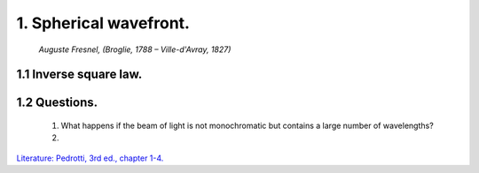 .. _SphericalWavefront:

.. Index::
    Computer practical
    Spherical wavefront
    Fraunhofer diffraction
    Inverse square law
    Fresnel
    Forvard
    CircAperture
    Begin
    Intensity

1. Spherical wavefront.
-----------------------

.. figure:: ./figures/Augustin_Fresnel.jpg

    *Auguste Fresnel, (Broglie, 1788 – Ville-d'Avray, 1827)*



1.1 Inverse square law.
^^^^^^^^^^^^^^^^^^^^^^^^^^^^^^^^^^^^^^^^^


1.2 Questions.
^^^^^^^^^^^^^^

    1. What happens if the beam of light is not monochromatic but contains
       a large number of wavelengths?
    2. 

`Literature: Pedrotti, 3rd ed., chapter 1-4. <https://www.amazon.com/Introduction-Optics-3rd-Frank-Pedrotti/dp/0131499335>`_
